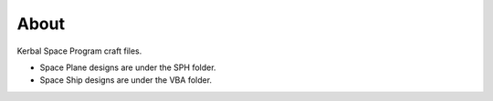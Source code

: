 About
=====
Kerbal Space Program craft files.

* Space Plane designs are under the SPH folder.
* Space Ship designs are under the VBA folder.
